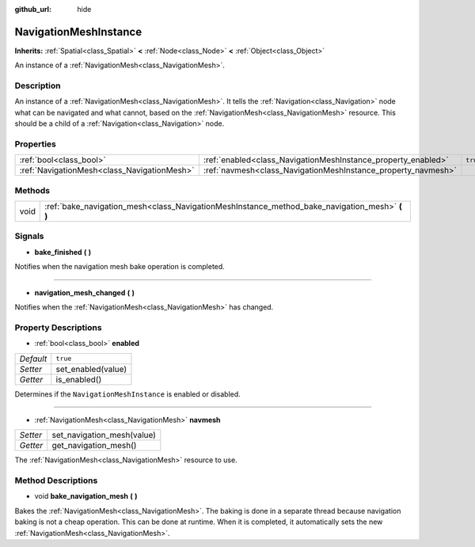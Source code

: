 :github_url: hide

.. Generated automatically by doc/tools/make_rst.py in Godot's source tree.
.. DO NOT EDIT THIS FILE, but the NavigationMeshInstance.xml source instead.
.. The source is found in doc/classes or modules/<name>/doc_classes.

.. _class_NavigationMeshInstance:

NavigationMeshInstance
======================

**Inherits:** :ref:`Spatial<class_Spatial>` **<** :ref:`Node<class_Node>` **<** :ref:`Object<class_Object>`

An instance of a :ref:`NavigationMesh<class_NavigationMesh>`.

Description
-----------

An instance of a :ref:`NavigationMesh<class_NavigationMesh>`. It tells the :ref:`Navigation<class_Navigation>` node what can be navigated and what cannot, based on the :ref:`NavigationMesh<class_NavigationMesh>` resource. This should be a child of a :ref:`Navigation<class_Navigation>` node.

Properties
----------

+---------------------------------------------+---------------------------------------------------------------+----------+
| :ref:`bool<class_bool>`                     | :ref:`enabled<class_NavigationMeshInstance_property_enabled>` | ``true`` |
+---------------------------------------------+---------------------------------------------------------------+----------+
| :ref:`NavigationMesh<class_NavigationMesh>` | :ref:`navmesh<class_NavigationMeshInstance_property_navmesh>` |          |
+---------------------------------------------+---------------------------------------------------------------+----------+

Methods
-------

+------+---------------------------------------------------------------------------------------------------+
| void | :ref:`bake_navigation_mesh<class_NavigationMeshInstance_method_bake_navigation_mesh>` **(** **)** |
+------+---------------------------------------------------------------------------------------------------+

Signals
-------

.. _class_NavigationMeshInstance_signal_bake_finished:

- **bake_finished** **(** **)**

Notifies when the navigation mesh bake operation is completed.

----

.. _class_NavigationMeshInstance_signal_navigation_mesh_changed:

- **navigation_mesh_changed** **(** **)**

Notifies when the :ref:`NavigationMesh<class_NavigationMesh>` has changed.

Property Descriptions
---------------------

.. _class_NavigationMeshInstance_property_enabled:

- :ref:`bool<class_bool>` **enabled**

+-----------+--------------------+
| *Default* | ``true``           |
+-----------+--------------------+
| *Setter*  | set_enabled(value) |
+-----------+--------------------+
| *Getter*  | is_enabled()       |
+-----------+--------------------+

Determines if the ``NavigationMeshInstance`` is enabled or disabled.

----

.. _class_NavigationMeshInstance_property_navmesh:

- :ref:`NavigationMesh<class_NavigationMesh>` **navmesh**

+----------+----------------------------+
| *Setter* | set_navigation_mesh(value) |
+----------+----------------------------+
| *Getter* | get_navigation_mesh()      |
+----------+----------------------------+

The :ref:`NavigationMesh<class_NavigationMesh>` resource to use.

Method Descriptions
-------------------

.. _class_NavigationMeshInstance_method_bake_navigation_mesh:

- void **bake_navigation_mesh** **(** **)**

Bakes the :ref:`NavigationMesh<class_NavigationMesh>`. The baking is done in a separate thread because navigation baking is not a cheap operation. This can be done at runtime. When it is completed, it automatically sets the new :ref:`NavigationMesh<class_NavigationMesh>`.

.. |virtual| replace:: :abbr:`virtual (This method should typically be overridden by the user to have any effect.)`
.. |const| replace:: :abbr:`const (This method has no side effects. It doesn't modify any of the instance's member variables.)`
.. |vararg| replace:: :abbr:`vararg (This method accepts any number of arguments after the ones described here.)`
